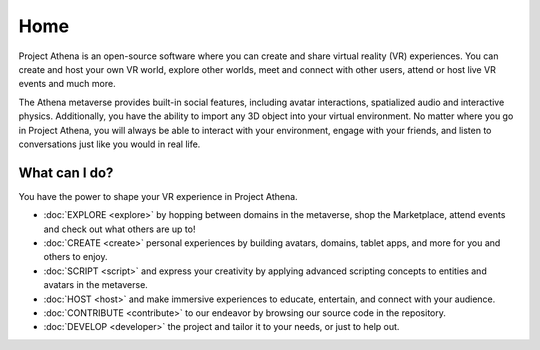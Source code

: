 #########################
Home
#########################

Project Athena is an open-source software where you can create and share virtual reality (VR) experiences. You can create and host your own VR world, explore other worlds, meet and connect with other users, attend or host live VR events and much more.

The Athena metaverse provides built-in social features, including avatar interactions, spatialized audio and interactive physics. Additionally, you have the ability to import any 3D object into your virtual environment. No matter where you go in Project Athena, you will always be able to interact with your environment, engage with your friends, and listen to conversations just like you would in real life. 

-------------------------
What can I do?
-------------------------

You have the power to shape your VR experience in Project Athena.

* :doc:`EXPLORE <explore>` by hopping between domains in the metaverse, shop the Marketplace, attend events and check out what others are up to!
* :doc:`CREATE <create>` personal experiences by building avatars, domains, tablet apps, and more for you and others to enjoy.
* :doc:`SCRIPT <script>` and express your creativity by applying advanced scripting concepts to entities and avatars in the metaverse.
* :doc:`HOST <host>` and make immersive experiences to educate, entertain, and connect with your audience.
* :doc:`CONTRIBUTE <contribute>` to our endeavor by browsing our source code in the repository.
* :doc:`DEVELOP <developer>` the project and tailor it to your needs, or just to help out.
